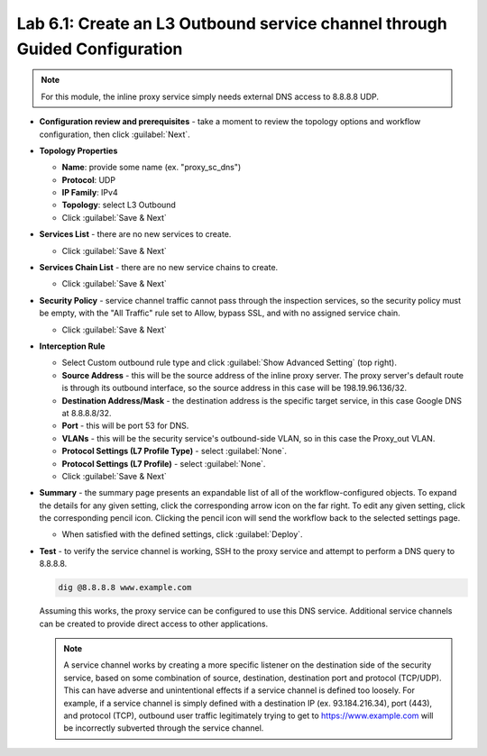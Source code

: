 .. role:: red
.. role:: bred

Lab 6.1: Create an L3 Outbound service channel through Guided Configuration
---------------------------------------------------------------------------

.. note:: For this module, the inline proxy service simply needs external DNS
   access to 8.8.8.8 UDP.

- **Configuration review and prerequisites** - take a moment to review the
  topology options and workflow configuration, then click :guilabel:`Next`.

- **Topology Properties**

  - **Name**: provide some name (ex. ":red:`proxy_sc_dns`")
  - **Protocol**: :red:`UDP`
  - **IP Family**: :red:`IPv4`
  - **Topology**: select :red:`L3 Outbound`
  - Click :guilabel:`Save & Next`

- **Services List** - there are no new services to create.

  - Click :guilabel:`Save & Next`

- **Services Chain List** - there are no new service chains to create.

  - Click :guilabel:`Save & Next`

- **Security Policy** - service channel traffic cannot pass through the
  inspection services, so the security policy must be empty, with the "All
  Traffic" rule set to Allow, bypass SSL, and with no assigned service chain.

  - Click :guilabel:`Save & Next`

- **Interception Rule**

  - Select Custom outbound rule type and click
    :guilabel:`Show Advanced Setting` (top right).

  - **Source Address** - this will be the source address of the inline proxy
    server. The proxy server's default route is through its outbound
    interface, so the source address in this case will be
    :red:`198.19.96.136/32`. 

  - **Destination Address/Mask** - the destination address is the specific
    target service, in this case Google DNS at :red:`8.8.8.8/32`.

  - **Port** - this will be port :red:`53` for DNS.

  - **VLANs** - this will be the security service's outbound-side VLAN, so in
    this case the :red:`Proxy_out` VLAN.

  - **Protocol Settings (L7 Profile Type)** - select :guilabel:`None`.

  - **Protocol Settings (L7 Profile)** - select :guilabel:`None`.

  - Click :guilabel:`Save & Next`

- **Summary** - the summary page presents an expandable list of all of the
  workflow-configured objects. To expand the details for any given setting,
  click the corresponding arrow icon on the far right. To edit any given
  setting, click the corresponding pencil icon. Clicking the pencil icon will
  send the workflow back to the selected settings page.

  - When satisfied with the defined settings, click :guilabel:`Deploy`.

- **Test** - to verify the service channel is working, SSH to the proxy service
  and attempt to perform a DNS query to 8.8.8.8.

  .. code-block:: bash
     
     dig @8.8.8.8 www.example.com

  Assuming this works, the proxy service can be configured to use this DNS
  service. Additional service channels can be created to provide direct access
  to other applications.

  .. note:: A service channel works by creating a more specific listener on the
     destination side of the security service, based on some combination of
     source, destination, destination port and protocol (TCP/UDP). This can
     have adverse and unintentional effects if a service channel is defined too
     loosely. For example, if a service channel is simply defined with a
     destination IP (ex. 93.184.216.34), port (443), and protocol (TCP),
     outbound user traffic legitimately trying to get to
     https://www.example.com will be incorrectly subverted through the service
     channel.
